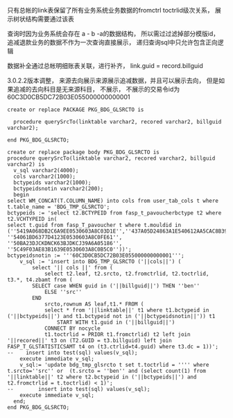 **** 只有总帐的link表保留了所有业务系统业务数据的fromctrl toctrlid级次关系， 展示树状结构需要通过该表
**** 查询时因为业务系统会存在 a - b -a的数据结构， 所以需过过滤掉部分模版id， 追减退款业务的数据不作为一次查询直接展示， 递归查询sql中只允许包含正向逻辑
**** 数据补全通过总帐明细账表关联，进行补齐， link.guid = record.billguid
**** 3.0.2.2版本调整， 来源去向展示来源展示追减数据，并且可以展示去向， 但是如果追减的去向科目是无来源科目， 不展示， 不展示的交易令id为60C3D0CB5DC72B03E055000000000001
    #+BEGIN_EXAMPLE
      create or replace PACKAGE PKG_BDG_GLSRCTO is

        procedure querySrcTo(linktable varchar2, recored varchar2, billguid varchar2);

      end PKG_BDG_GLSRCTO;

      create or replace package body PKG_BDG_GLSRCTO is
      procedure querySrcTo(linktable varchar2, recored varchar2, billguid varchar2) is
        v_sql varchar2(4000);
        cols varchar2(1000);
        bctypeids varchar2(1000);
        bctypeidsnotin varchar2(200);
        begin
      select WM_CONCAT(T.COLUMN_NAME) into cols from user_tab_cols t where t.table_name = 'BDG_TMP_GLSRCTO';
      bctypeids := 'select t2.BCTYPEID from fasp_t_pavoucherbctype t2 where t2.VCHTYPEID in(
      select t.guid from fasp_T_pavoucher t where t.mouldid in (''5419A068DB2C6A9EE0530603A8C03D1E'',''437A05D24863A1E540612AA5CAC8B39F'',''B7632D99EBB346F1A8E5AE2580B042FF'',''B7632D99EBB346F1A8E5AE2580B072FF'',''4AD1F41DEDFC5B419E21B6B6D288FD28'',''50BA2350F9AD4563BJDKCJ39A6A05186'', ''54061BD6377D4123E0530603A8C0FE61'', ''50BA23DJCKDNCK63BJDKCJ39A6A05186'', ''5C49F03AE83B1639E0530603A8C0B5C0''))';
      bctypeidsnotin := '''60C3D0CB5DC72B03E055000000000001''';
          v_sql := 'insert into BDG_TMP_GLSRCTO ('||cols||') (
              select '|| cols ||' from (
                  select t2.leaf, t2.srcto, t2.fromctrlid, t2.toctrlid, t3.*, t4.zbamt from (
              SELECT case WHEN guid in ('||billguid||') THEN ''ben''
                  ELSE ''src''
              END
                  srcto,rownum AS leaf,t1.* FROM (
                  select * from '||linktable||' t1 where t1.bctypeid in  ('||bctypeids||') and t1.bctypeid not in ('||bctypeidsnotin||')) t1
                      START WITH t1.guid in ('||billguid||')
                  CONNECT BY nocycle
                  t1.toctrlid = PRIOR t1.fromctrlid) t2 left join '||recored||' t3 on (T2.GUID = t3.billguid) left join FASP_T_GLSTATISTICSAMT t4 on (t3.ctrlid=t4.guid) where t3.dc = 1))';
      --    insert into test(sql) values(v_sql);
          execute immediate v_sql;
          v_sql:= 'update bdg_tmp_glsrcto t set t.toctrlid = '''' where t.srcto=''src'' or  (t.srcto = ''ben'' and (select count(1) from '||linktable||' t2 where t2.bctypeid in ('||bctypeids||') and t2.fromctrlid = t.toctrlid) < 1)';
      --        insert into test(sql) values(v_sql);
          execute immediate v_sql;
        end;
      end PKG_BDG_GLSRCTO;

    #+END_EXAMPLE
